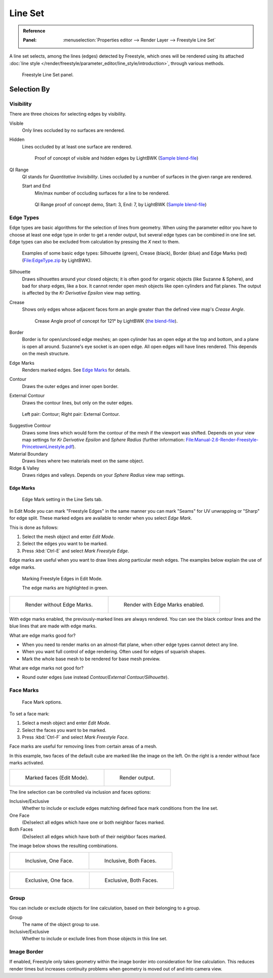.. _bpy.types.Linesets:
.. _bpy.types.FreestyleLineSet:

********
Line Set
********

.. admonition:: Reference
   :class: refbox

   :Panel:     :menuselection:`Properties editor --> Render Layer --> Freestyle Line Set`

A line set selects, among the lines (edges) detected by Freestyle,
which ones will be rendered using its attached
:doc:`line style </render/freestyle/parameter_editor/line_style/introduction>`, through various methods.

.. figure:: /images/render_freestyle_parameter-editor_line-set_panel.png

   Freestyle Line Set panel.


Selection By
============

Visibility
----------

There are three choices for selecting edges by visibility.

Visible
   Only lines occluded by no surfaces are rendered.
Hidden
   Lines occluded by at least one surface are rendered.

   .. figure:: /images/render_freestyle_parameter-editor_line-set_visibility-hidden-edges.png

      Proof of concept of visible and hidden edges by LightBWK
      (`Sample blend-file <https://wiki.blender.org/wiki/File:HiddenCreaseEdgeMark.zip>`__)

QI Range
   QI stands for *Quantitative Invisibility*. Lines occluded by a number of surfaces in the given range are rendered.

   Start and End
      Min/max number of occluding surfaces for a line to be rendered.

   .. figure:: /images/render_freestyle_parameter-editor_line-set_visibility-qi-range.png

      QI Range proof of concept demo, Start: 3, End: 7, by LightBWK
      (`Sample blend-file <https://wiki.blender.org/wiki/File:QI-Range.zip>`__)


Edge Types
----------

Edge types are basic algorithms for the selection of lines from geometry.
When using the parameter editor you have to choose at least one edge type in order to get a render output,
but several edge types can be combined in one line set.
Edge types can also be excluded from calculation by pressing the *X* next to them.

.. figure:: /images/render_freestyle_parameter-editor_line-set_edge-types-basic.png

   Examples of some basic edge types:
   Silhouette (green), Crease (black), Border (blue) and Edge Marks (red)
   (`File:EdgeType.zip <https://wiki.blender.org/wiki/File:EdgeType.zip>`__ by LightBWK).

Silhouette
   Draws silhouettes around your closed objects; it is often good for organic objects (like Suzanne & Sphere),
   and bad for sharp edges, like a box. It cannot render open mesh objects like open cylinders and flat planes.
   The output is affected by the *Kr Derivative Epsilon* view map setting.

Crease
   Shows only edges whose adjacent faces form an angle greater than the defined view map's *Crease Angle*.

   .. figure:: /images/render_freestyle_parameter-editor_line-set_edge-types-crease.png
      :width: 600px

      Crease Angle proof of concept for 121° by LightBWK
      (`the blend-file <https://wiki.blender.org/wiki/File:CreaseAngle.zip>`__).

Border
   Border is for open/unclosed edge meshes; an open cylinder has an open edge at the top and bottom,
   and a plane is open all around. Suzanne's eye socket is an open edge. All open edges will have lines rendered.
   This depends on the mesh structure.

Edge Marks
   Renders marked edges. See `Edge Marks`_ for details.

Contour
   Draws the outer edges and inner open border.

External Contour
   Draws the contour lines, but only on the outer edges.

.. figure:: /images/render_freestyle_parameter-editor_line-set_edge-types-contour.png
   :width: 600px

   Left pair: Contour; Right pair: External Contour.

Suggestive Contour
   Draws some lines which would form the contour of the mesh if the viewport was shifted.
   Depends on your view map settings for *Kr Derivative Epsilon* and *Sphere Radius*
   (further information: `File:Manual-2.6-Render-Freestyle-PrincetownLinestyle.pdf
   <https://wiki.blender.org/wiki/File:Manual-2.6-Render-Freestyle-PrincetownLinestyle.pdf>`__).

Material Boundary
   Draws lines where two materials meet on the same object.

Ridge & Valley
   Draws ridges and valleys. Depends on your *Sphere Radius* view map settings.


Edge Marks
^^^^^^^^^^

.. figure:: /images/render_freestyle_parameter-editor_line-set_edge-marks.png

   Edge Mark setting in the Line Sets tab.

In Edit Mode you can mark "Freestyle Edges" in the same manner
you can mark "Seams" for UV unwrapping or "Sharp" for edge split.
These marked edges are available to render when you select *Edge Mark*.

This is done as follows:

#. Select the mesh object and enter *Edit Mode*.
#. Select the edges you want to be marked.
#. Press :kbd:`Ctrl-E` and select *Mark Freestyle Edge*.

Edge marks are useful when you want to draw lines along particular mesh edges.
The examples below explain the use of edge marks.

.. figure:: /images/render_freestyle_parameter-editor_line-set_edge-marks-mark-freestyle-edge.png

   Marking Freestyle Edges in Edit Mode.

   The edge marks are highlighted in green.

.. list-table::

   * - .. figure:: /images/render_freestyle_parameter-editor_line-set_edge-marks-example-1.png

          Render without Edge Marks.

     - .. figure:: /images/render_freestyle_parameter-editor_line-set_edge-marks-example-2.png

          Render with Edge Marks enabled.

With edge marks enabled, the previously-marked lines are always rendered.
You can see the black contour lines and the blue lines that are made with edge marks.

What are edge marks good for?

- When you need to render marks on an almost-flat plane, when other edge types cannot detect any line.
- When you want full control of edge rendering. Often used for edges of squarish shapes.
- Mark the whole base mesh to be rendered for base mesh preview.

What are edge marks not good for?

- Round outer edges (use instead *Contour/External Contour/Silhouette*).


Face Marks
----------

.. figure:: /images/render_freestyle_parameter-editor_line-set_face-marks.png

   Face Mark options.

To set a face mark:

#. Select a mesh object and enter *Edit Mode*.
#. Select the faces you want to be marked.
#. Press :kbd:`Ctrl-F` and select *Mark Freestyle Face*.

Face marks are useful for removing lines from certain areas of a mesh.

In this example, two faces of the default cube are marked like the image on the left.
On the right is a render without face marks activated.

.. list-table::

   * - .. figure:: /images/render_freestyle_parameter-editor_line-set_face-marks-example-1.png

          Marked faces (Edit Mode).

     - .. figure:: /images/render_freestyle_parameter-editor_line-set_face-marks-example-2.png

          Render output.

The line selection can be controlled via inclusion and faces options:

Inclusive/Exclusive
   Whether to include or exclude edges matching defined face mark conditions from the line set.

One Face
   (De)select all edges which have one or both neighbor faces marked.
Both Faces
   (De)select all edges which have both of their neighbor faces marked.

The image below shows the resulting combinations.

.. list-table::

   * - .. figure:: /images/render_freestyle_parameter-editor_line-set_face-marks-example-3.png

          Inclusive, One Face.

     - .. figure:: /images/render_freestyle_parameter-editor_line-set_face-marks-example-4.png

          Inclusive, Both Faces.

.. list-table::

   * - .. figure:: /images/render_freestyle_parameter-editor_line-set_face-marks-example-5.png

          Exclusive, One face.

     - .. figure:: /images/render_freestyle_parameter-editor_line-set_face-marks-example-6.png

          Exclusive, Both Faces.


Group
-----

You can include or exclude objects for line calculation, based on their belonging to a group.

Group
   The name of the object group to use.

Inclusive/Exclusive
   Whether to include or exclude lines from those objects in this line set.


Image Border
------------

If enabled,
Freestyle only takes geometry within the image border into consideration for line calculation.
This reduces render times but increases continuity problems when geometry is moved out of and
into camera view.
